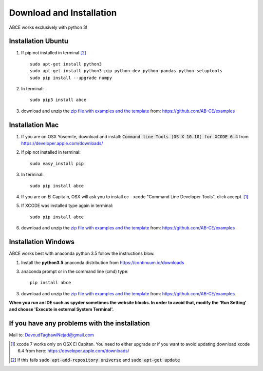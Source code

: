Download and Installation
=========================

ABCE works exclusively with python 3!


Installation Ubuntu
-------------------

1. If pip not installed in terminal [#fail]_ ::

    sudo apt-get install python3
    sudo apt-get install python3-pip python-dev python-pandas python-setuptools
    sudo pip install --upgrade numpy

#. In terminal::

    sudo pip3 install abce

#. download and unzip the
   `zip file with examples and the template <https://github.com/AB-CE/examples>`_
   from: https://github.com/AB-CE/examples

Installation Mac
----------------

1. If you are on OSX Yosemite, download and install: :code:`Command line Tools (OS X 10.10)
   for XCODE 6.4` from https://developer.apple.com/downloads/



#. If pip not installed in terminal::

      sudo easy_install pip

#.  In terminal::

      sudo pip install abce


#. If you are on El Capitain, OSX will ask you to install cc - xcode "Command Line Developer Tools", click accept. [#update]_

#. If XCODE was installed type again in terminal::

    sudo pip install abce

#. download and unzip the
   `zip file with examples and the template <https://github.com/AB-CE/examples>`_
   from: https://github.com/AB-CE/examples



Installation Windows
--------------------

ABCE works best with anaconda python 3.5 follow
the instructions blow.


1. Install the **python3.5** anaconda distribution from https://continuum.io/downloads


3. anaconda prompt or in the command line (cmd) type::

    pip install abce

3. download and unzip the
   `zip file with examples and the template <https://github.com/AB-CE/examples>`_
   from: https://github.com/AB-CE/examples



**When you run an IDE such as spyder sometimes the website blocks. In
order to avoid that, modify the 'Run Setting' and choose
'Execute in external System Terminal'.**

If you have any problems with the installation
----------------------------------------------
Mail to: DavoudTaghawiNejad@gmail.com

.. [#update] xcode 7 works only on OSX El Capitan. You need to either upgrade or if you want to
            avoid updating download xcode 6.4 from here: https://developer.apple.com/downloads/

.. [#fail] If this fails :code:`sudo apt-add-repository universe` and :code:`sudo apt-get update`



